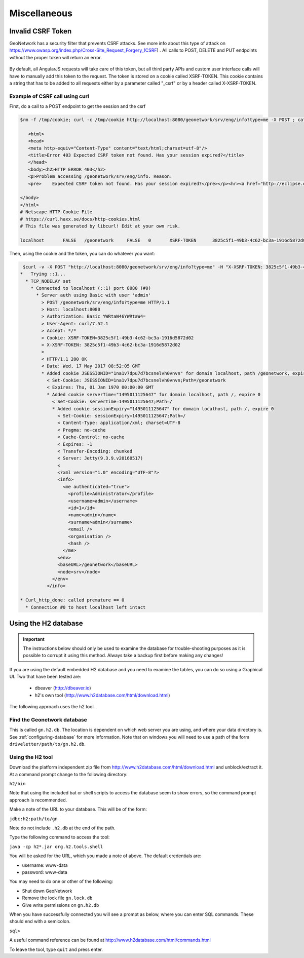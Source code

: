 .. _customizing-misc:

Miscellaneous
#############

Invalid CSRF Token
------------------

GeoNetwork has a security filter that prevents CSRF attacks. See more info about this type of attack on https://www.owasp.org/index.php/Cross-Site_Request_Forgery_(CSRF) . All calls to POST, DELETE and PUT endpoints without the proper token will return an error.

     .. figure:: img/csrf2.png

By default, all AngularJS requests will take care of this token, but all third party APIs and custom user interface calls will have to manually add this token to the request. The token is stored on a cookie called XSRF-TOKEN. This cookie contains a string that has to be added to all requests either by a parameter called "_csrf" or by a header called X-XSRF-TOKEN.

       .. figure:: img/csrf1.png

.. _example-csrf-curl:

Example of CSRF call using curl
^^^^^^^^^^^^^^^^^^^^^^^^^^^^^^^

First, do a call to a POST endpoint to get the session and the csrf

.. code-block:: bash

 $rm -f /tmp/cookie; curl -c /tmp/cookie http://localhost:8080/geonetwork/srv/eng/info?type=me -X POST ; cat /tmp/cookie

    <html>
    <head>
    <meta http-equiv="Content-Type" content="text/html;charset=utf-8"/>
    <title>Error 403 Expected CSRF token not found. Has your session expired?</title>
    </head>
    <body><h2>HTTP ERROR 403</h2>
    <p>Problem accessing /geonetwork/srv/eng/info. Reason:
    <pre>    Expected CSRF token not found. Has your session expired?</pre></p><hr><a href="http://eclipse.org/jetty">Powered by Jetty:// 9.3.9.v20160517</a><hr/>

 </body>
 </html>
 # Netscape HTTP Cookie File
 # https://curl.haxx.se/docs/http-cookies.html
 # This file was generated by libcurl! Edit at your own risk.

 localhost       FALSE   /geonetwork     FALSE   0       XSRF-TOKEN      3825c5f1-49b3-4c62-bc3a-1916d5872d02


Then, using the cookie and the token, you can do whatever you want:

 
.. code-block:: bash
 
  $curl -v -X POST "http://localhost:8080/geonetwork/srv/eng/info?type=me" -H "X-XSRF-TOKEN: 3825c5f1-49b3-4c62-bc3a-1916d5872d02" --user admin:admin -b /tmp/cookie
 *   Trying ::1...
   * TCP_NODELAY set
     * Connected to localhost (::1) port 8080 (#0)
       * Server auth using Basic with user 'admin'
         > POST /geonetwork/srv/eng/info?type=me HTTP/1.1
         > Host: localhost:8080
         > Authorization: Basic YWRtaW46YWRtaW4=
         > User-Agent: curl/7.52.1
         > Accept: */*
         > Cookie: XSRF-TOKEN=3825c5f1-49b3-4c62-bc3a-1916d5872d02
         > X-XSRF-TOKEN: 3825c5f1-49b3-4c62-bc3a-1916d5872d02
         > 
         < HTTP/1.1 200 OK
         < Date: Wed, 17 May 2017 08:52:05 GMT
         * Added cookie JSESSIONID="1na1v7dpu7d7bcsnelvh0vnvn" for domain localhost, path /geonetwork, expire 0
           < Set-Cookie: JSESSIONID=1na1v7dpu7d7bcsnelvh0vnvn;Path=/geonetwork
           < Expires: Thu, 01 Jan 1970 00:00:00 GMT
           * Added cookie serverTime="1495011125647" for domain localhost, path /, expire 0
             < Set-Cookie: serverTime=1495011125647;Path=/
             * Added cookie sessionExpiry="1495011125647" for domain localhost, path /, expire 0
               < Set-Cookie: sessionExpiry=1495011125647;Path=/
               < Content-Type: application/xml; charset=UTF-8
               < Pragma: no-cache
               < Cache-Control: no-cache
               < Expires: -1
               < Transfer-Encoding: chunked
               < Server: Jetty(9.3.9.v20160517)
               < 
               <?xml version="1.0" encoding="UTF-8"?>
               <info>
                 <me authenticated="true">
                   <profile>Administrator</profile>
                   <username>admin</username>
                   <id>1</id>
                   <name>admin</name>
                   <surname>admin</surname>
                   <email />
                   <organisation />
                   <hash />
                 </me>
               <env>
               <baseURL>/geonetwork</baseURL>
               <node>srv</node>
             </env>
           </info>

 * Curl_http_done: called premature == 0
   * Connection #0 to host localhost left intact

.. _using-h2-database:

Using the H2 database
---------------------

.. important:: The instructions below should only be used to examine the database for trouble-shooting purposes as it is possible to corrupt it using this method. Always take a backup first before making any changes!

If you are using the default embedded H2 database and you need to examine the tables, you can do so using a Graphical UI. Two that have been tested are:

 - dbeaver (http://dbeaver.io)
 - h2's own tool (http://www.h2database.com/html/download.html)

The following approach uses the h2 tool.

Find the Geonetwork database
^^^^^^^^^^^^^^^^^^^^^^^^^^^^

This is called ``gn.h2.db``. The location is dependent on which web server you are using, and where your data directory is. See :ref:`configuring-database` for more information. Note that on windows you will need to use a path of the form ``driveletter/path/to/gn.h2.db``.

Using the H2 tool
^^^^^^^^^^^^^^^^^

Download the platform independent zip file from http://www.h2database.com/html/download.html and unblock/extract it. At a command prompt change to the following directory:

``h2/bin``

Note that using the included bat or shell scripts to access the database seem to show errors, so the command prompt approach is recommended.

Make a note of the URL to your database. This will be of the form:

``jdbc:h2:path/to/gn``

Note do not include ``.h2.db`` at the end of the path.

Type the following command to access the tool:

``java -cp h2*.jar org.h2.tools.shell``

You will be asked for the URL, which you made a note of above. The default credentials are:

- username: www-data
- password: www-data

You may need to do one or other of the following:

- Shut down GeoNetwork
- Remove the lock file ``gn.lock.db``
- Give write permissions on ``gn.h2.db``
  
When you have successfully connected you will see a prompt as below, where you can enter SQL commands. These should end with a semicolon.

``sql>``

A useful command reference can be found at http://www.h2database.com/html/commands.html

To leave the tool, type ``quit`` and press enter.
